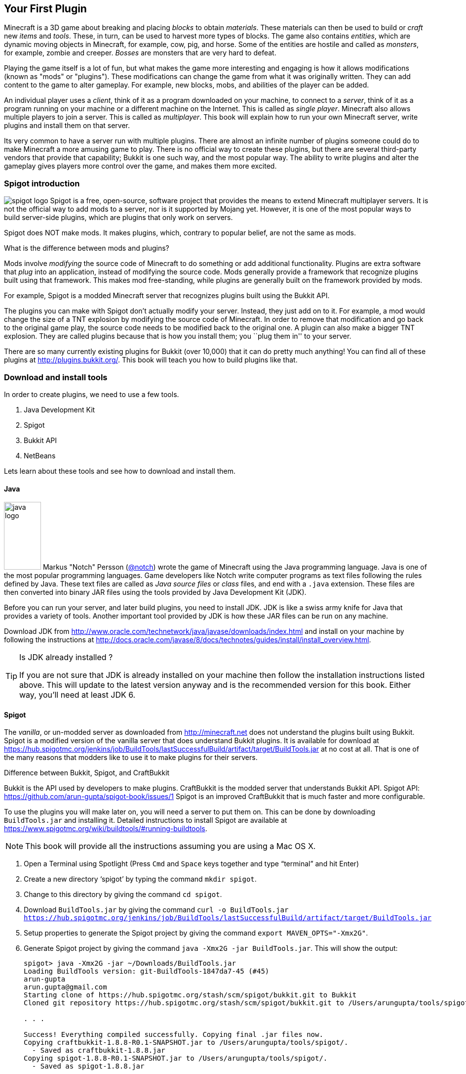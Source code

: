 [[New_Chapter_1]]
== Your First Plugin

Minecraft is a 3D game about breaking and placing __blocks__ to obtain __materials__. These materials can then be used to build or __craft__ new __items__ and __tools__. These, in turn, can be used to harvest more types of
blocks. The game also contains __entities__, which are dynamic moving objects in Minecraft, for example, cow, pig, and horse. Some of the entities are hostile and called as __monsters__, for example, zombie and creeper. __Bosses__ are monsters that are very hard to defeat.

Playing the game itself is a lot of fun, but what makes the game more interesting and engaging is how it allows modifications (known as "mods" or "plugins"). These modifications can change the game from what it was originally written. They can add content to the game to alter gameplay. For example, new blocks, mobs, and abilities of the player can be added.

An individual player uses a __client__, think of it as a program downloaded on your machine, to connect to a __server__, think of it as a program running on your machine or a different machine on the Internet. This is called as __single player__. Minecraft also allows multiple players to join a server. This is called as __multiplayer__. This book will explain how to run your own Minecraft server, write plugins and install them on that server.

Its very common to have a server run with multiple plugins. There are almost an infinite number of plugins someone could do to make Minecraft a more amusing game to play. There is no official way to create these plugins, but there are several third-party vendors that provide that capability; Bukkit is one such way, and the most popular way. The ability to write plugins and alter the gameplay gives players more control over the game, and makes them more excited.

=== Spigot introduction

image:images/spigot-logo.png[] Spigot is a free, open-source, software project that provides the means to extend Minecraft multiplayer servers. It is not the official way to add mods to a server, nor is it supported by Mojang yet. However, it is one of the most popular ways to build server-side plugins, which are plugins that only work on servers. 

Spigot does NOT make mods. It makes plugins, which, contrary to popular belief, are not the same as mods.

.What is the difference between mods and plugins?
****
Mods involve __modifying__ the source code of Minecraft to do something or add additional functionality. Plugins are extra software that __plug__ into an application, instead of modifying the source code. Mods generally provide a framework that recognize plugins built using that framework. This makes mod free-standing, while plugins are generally built on the framework provided by mods.

For example, Spigot is a modded Minecraft server that recognizes plugins built using the Bukkit API.
****

The plugins you can make with Spigot don't actually modify your server. Instead, they just add on to it. For example, a mod would change the size of a TNT explosion by modifying the source code of Minecraft. In order to remove that modification and go back to the original game play, the source code needs to be modified back to the original one. A plugin can also make a bigger TNT explosion. They are called plugins because that is how you install them; you ``plug them in'' to your server.

There are so many currently existing plugins for Bukkit (over 10,000) that it can do pretty much anything! You can find all of these plugins at http://plugins.bukkit.org/. This book will teach you how to build plugins like that.

=== Download and install tools

In order to create plugins, we need to use a few tools. 

. Java Development Kit
. Spigot
. Bukkit API
. NetBeans

Lets learn about these tools and see how to download and install them.

==== Java

image:images/java-logo.png[width="75", height="137"] Markus "Notch" Persson (http://twitter.com[@notch]) wrote the game of Minecraft using the Java programming language. Java is one of the most popular programming languages. Game developers like Notch write computer programs as text files following the rules defined by Java. These text files are called as __Java source files__ or __class__ files, and end with a `.java` extension. These files are then converted into binary JAR files using the tools provided by Java Development Kit (JDK).

Before you can run your server, and later build plugins, you need to install JDK. JDK is like a swiss army knife for Java that provides a variety of tools. Another important tool provided by JDK is how these JAR files can be run on any machine.

Download JDK from http://www.oracle.com/technetwork/java/javase/downloads/index.html and install on your machine by following the instructions at http://docs.oracle.com/javase/8/docs/technotes/guides/install/install_overview.html.

.Is JDK already installed ?
[TIP]
====
If you are not sure that JDK is already installed on your machine then follow the installation instructions listed above. This will update to the latest version anyway and is the recommended version for this book. Either way, you'll need at least JDK 6.
====

==== Spigot

The __vanilla__, or un-modded server as downloaded from http://minecraft.net does not understand the plugins built using Bukkit. Spigot is a modified version of the vanilla server that does understand Bukkit plugins. It is available for download at https://hub.spigotmc.org/jenkins/job/BuildTools/lastSuccessfulBuild/artifact/target/BuildTools.jar at no cost at all. That is one of the many reasons that modders like to use it to make plugins for their servers.

.Difference between Bukkit, Spigot, and CraftBukkit
****
Bukkit is the API used by developers to make plugins.
CraftBukkit is the modded server that understands Bukkit API.
Spigot API: https://github.com/arun-gupta/spigot-book/issues/1
Spigot is an improved CraftBukkit that is much faster and more configurable.
****

To use the plugins you will make later on, you will need a server to put them on. This can be done by downloading `BuildTools.jar` and installing it. Detailed instructions to install Spigot are available at https://www.spigotmc.org/wiki/buildtools/#running-buildtools.

NOTE: This book will provide all the instructions assuming you are using a Mac OS X.

. Open a Terminal using Spotlight (Press `Cmd` and `Space` keys together and type "`terminal`" and hit Enter)
. Create a new directory '`spigot`' by typing the command `mkdir spigot`.
. Change to this directory by giving the command `cd spigot`.
. Download `BuildTools.jar` by giving the command `curl -o BuildTools.jar https://hub.spigotmc.org/jenkins/job/BuildTools/lastSuccessfulBuild/artifact/target/BuildTools.jar`
. Setup properties to generate the Spigot project by giving the command `export MAVEN_OPTS="-Xmx2G"`.
. Generate Spigot project by giving the command `java -Xmx2G -jar BuildTools.jar`. This will show the output:
+
[source, text]
----
spigot> java -Xmx2G -jar ~/Downloads/BuildTools.jar
Loading BuildTools version: git-BuildTools-1847da7-45 (#45)
arun-gupta
arun.gupta@gmail.com
Starting clone of https://hub.spigotmc.org/stash/scm/spigot/bukkit.git to Bukkit
Cloned git repository https://hub.spigotmc.org/stash/scm/spigot/bukkit.git to /Users/arungupta/tools/spigot/Bukkit. Current HEAD: 31d4f76a1510fa4810a917af05eeceec03d4b98a

. . .

Success! Everything compiled successfully. Copying final .jar files now.
Copying craftbukkit-1.8.8-R0.1-SNAPSHOT.jar to /Users/arungupta/tools/spigot/.
  - Saved as craftbukkit-1.8.8.jar
Copying spigot-1.8.8-R0.1-SNAPSHOT.jar to /Users/arungupta/tools/spigot/.
  - Saved as spigot-1.8.8.jar
----
+
This generates the following directories:
+
[source, text]
----
BuildData           Bukkit			Spigot			    craftbukkit-1.8.8.jar	work
BuildTools.log.txt	CraftBukkit		apache-maven-3.2.5	spigot-1.8.8.jar
----

==== NetBeans

image:images/netbeans-logo.png[height="82", width="223"] A Spigot plugin is a JAR file and requires a specific directory structure with Java and other files in it. These files have a lot of similarities but also contain some basic differences like plugin name, different commands they offer, and of course the functionality itself. These directories and files can be manually created every time by going into Explorer for Windows or Finder for Mac. That does help you understand the directory layout better, and might be interesting for the first couple of times. However, we plan to write quite a few plugins in this book. So we need to think of an efficient way to create these directories and files.

To create the plugin, we will be using a recipe to generate our __project__. The project contains the entire source code and other files to make the plugin. This recipe allows us to create a project to start with. We will call this recipe as the __Spigot Recipe__ throughout this book. It simplifies the task of making plugins so you can focus on the more important and fun stuff, such as bigger TNT explosions.

So, how do you use this recipe?

This can be accomplished with an __IDE__, or an __integrated development environment__. An IDE is a tool that has a way to edit files, a way to package and run those files, and a debugger for finding issues with the files. There are many IDEs available for use, but this book will use NetBeans IDE for creating our plugins.

The two important parts of an IDE are the file editor and the packager. The file editor lets you edit separate code files in the project, while the packager puts them together into one file. In our case, that file is the plugin JAR file.

NetBeans is a free tool that runs on Macintosh, Windows, Linux, and other operating systems that has JDK installed already. This book will use it for creating plugins.

Download NetBeans from https://netbeans.org/downloads/. Make sure to click on ``Download`' button in '`Java SE`' column as shown in <<NetBeans_download>>.

[[NetBeans_download]]
.NetBeans download
image::images/netbeans-download.png["NetBeans Download"]

Install NetBeans following the instructions at https://netbeans.org/community/releases/80/install.html.

If you do have a prior version of NetBeans, its recommended to install this new version anyway since it is much faster and easier to work with.

=== Start Minecraft server

Spigot JAR file (generated earlier) and JDK are required to start the modded Minecraft server.

. Go to '`spigot`' directory in a Command Prompt on a Windows machine or Terminal in Macintosh.
. Create a new directory '`server`' in this directory. This is required because starting the server later will generate several files and directories and this will keep all of them contained in a single directory. 
. Type in `java -jar ../spigot-1.8.8.jar`.
+
`java -jar <file name>` is the generic command for starting any JAR file. In this case, we are starting the server jar file, which starts the Minecraft server.
+
[TIP]
.java command not found
====
If running the server shows an error as `java: Command not found' or `java: No such file or directory' then you need to make sure the tools bundled with JDK can be invoked from Command Prompt or Terminal. Follow the instructions from http://docs.oracle.com/javase/tutorial/essential/environment/paths.html to set up PATH envinronment variable.
====
+
. Running this command will show the output:
+
[source, text]
----
Loading libraries, please wait...
[21:11:27 INFO]: Starting minecraft server version 1.8.8
[21:11:27 INFO]: Loading properties
[21:11:27 WARN]: server.properties does not exist
[21:11:27 INFO]: Generating new properties file
[21:11:27 WARN]: Failed to load eula.txt
[21:11:27 INFO]: You need to agree to the EULA in order to run the server. Go to eula.txt for more info.
[21:11:27 INFO]: Stopping server
----
+
. Edit `eula.txt` by giving the command `vi eula.txt` and change the line `eula=false` to `eula=true`.
. Give the command `java -jar ../spigot-1.8.8.jar` again in a Terminal.

Running this command will display a lot of messages in Terminal. It may look confusing at first but there is relevant for each and every line. However two messages in the output are important to understand, and are shown in <<Start_Server_Output>>.

[[Start_Server_Output]]
.Output from Minecraft server start
====
[source, text]
----
[21:15:37 INFO]: Starting minecraft server version 1.8.8 <1>
...
[21:15:37 INFO]: Default game type: SURVIVAL <2>
----
====

<1> Shows that Minecraft server version is 1.8.8. Note the exact version may differ if you have a more recent version of the JAR file.
<2> Shows the default game mode is Survival. It is much easier to test these plugins in Creative, but for now, you can stay in Survival.

Starting a server for the first time in a new directory will create some new directories and files. These are all important to the server, but the only one that is important to us is the `plugins` directory.

=== Join the Server

Now that the server has started, lets see how we can join this server. Without being able to log onto a server, you cannot test your plugins. To log onto the server: 

. Click on the ``Multiplayer'' tab in the Minecraft laucnher
. Click on ``Direct Connect'' 
. Enter ``localhost'' in the ``Server Adress'' box 
. Click ``Join Server''

``localhost'' is a special name reserved for everybody's local machine. What you are doing is telling Minecraft to join the server running on your computer. Plugins will be installed on this server later.

Lets create our plugin and see how this directory is used.

=== Create the plugin

This section will walk you through the steps of creating a plugin. Don't panic if they seem unfamiliar at first. We'll be using steps multiple times through out the book and you'll be an expert at them pretty quickly.

The steps are outlined in <<Steps_for_creating_a_plugin>>:

. Generate a project as a placeholder to contain different files
. Author Java and configuration files, create new images, etc. in the project
. Package the project in a JAR file
. Copy the JAR file to CraftBukkit's `plugins` directory

[[Steps_for_creating_a_plugin]]
.Steps for creating a plugin
image::images/steps-for-creating-plugin.png[]

NetBeans helps us simplify all of these steps. Lets create our first plugin.

Our first plugin will send a message to the server console every time a player joins or leaves the server. Minecraft already does that, but the message contains many elements that may not be useful to whoever is reading it. These elements can make the message confusing. The message looks something like <<Player_Join_Server_Message>>.

[[Player_Join_Server_Message]]
.Message shown on player login
====
[source, text]
----
[17:31:18 INFO]: Adityagupta[/127.0.0.1:51180] logged in with entity id 462 at ([world] 19.27553977561729, 18.113231330555088, -68.8607335912105)
----
====

This plugin will make the console print another message, but it will be much simpler. Each plugin needs to have a name, this plugin will be called ``Player Entry/Exit''.

==== Generate project

NetBeans will be used to create the project.

.How to start NetBeans
[TIP]
====
On Windows, NetBeans can be started by clicking on ``Start'', selecting the NetBeans group, and clicking on NetBeans icon. NetBeans icon image:images/netbeans-icon.png[height="32", width="32"]. In Macintosh, click on NetBeans icon in ``Applications''.  
====

To create the project, start NetBeans, and create a new project by selecting ``File'', ``New Project...'' as shown in <<Create_new_project_in_NetBeans>>.

[[Create_new_project_in_NetBeans]]
.Create new project in NetBeans
image::images/netbeans-create-new-project.png[]

[NOTE]
====
The images are captured from a Windows machine and so the menu will look different if you are using a different operating system.
====

NetBeans allows you to create many different types of projects, but we want to create a project from Maven Archetype. This is what allows us to specify the recipe that has been precreated for you. You may wonder how and where this recipe is downloaded from. For curious readers, more details are available in <<Maven>>.

To do this, select ``Maven'' and ``Project from Archetype'' as shown in <<Create_new_project_in_NetBeans_from_Maven_archetype>>.

[[Create_new_project_in_NetBeans_from_Maven_archetype]]
.Create new project in NetBeans from Maven archetype
image::images/netbeans-create-project-from-archetype.png[]

This will display a list of many recipes, but we want to select our Bukkit Recipe. In the ``Search:'' box, type ``bukkit-template'', because that is the name of our recipe.

This recipe does not come with NetBeans. Instead, it is downloaded from Internet and installed on your machine. So make sure you are connected to the Internet when you try this step.

[[Select_Bukkit_archetype]]
.Select Bukkit archetype
image::images/netbeans-create-plugin-sample-archetype.png[]

IMPORTANT: Although NetBeans allows you to change other values, you must not change them, becuase if you do, the correct recipe will not be chosen.

At the time this book was written, the latest version of Bukkit was version 1.7.9-R0.2. The corresponding recipe version is 1.5. As newer versions of Bukkit are released, the recipe's version will change as well.

[WARNING]
.Bukkit Recipe version
====
If the version in the creation screen is incorrect, change it to 1.5.
====

Click on ``Next'' to accept the values and continue with the creation of the plugin. You should see a screen like <<PlayerEntryExit_Plugin_Details_Image>>.

[[PlayerEntryExit_Plugin_Details_Image]]
.PlayerEntryExit plugin details
image::images/netbeans-create-plugin-playerentryexit.png[]

There are many important values in this screen:

. Change the ``Project Name'' to ``PlayerEntryExit'', or whatever name you like. The Project Name defines the name of the plugin. Normally, you would keep the first letter of all words capital so you can distinguish between words. Spaces and characters like ``;'', ``.'', and ``)'' are not allowed in the name.
. ``Project Location'' is the location of a directory where you would like to store all of your plugins. It is recommended to define one directory where all the plugins will be stored. For convenience, create ``plugins'' directory `C:\` on Windows or `/Users/<name>` on Mac where <name> is your username.
+
[TIP]
====
Its recommended to keep all the plugins in the same directory. This makes it easy to zip them all together and share with your minecraft buddies.
====
+
. ``Group Id'' uniquely identifies your plugin amongst all the plugins that you create. For example, you can change this value to ``org.yourname.bukkit.plugins''. Make sure to replace ``yourname'' with your name. This value will be same for all plugins created in this book.
. ``Version'' defines the first version of your plugin. The default value of this field follows the standard version naming convention and typically does not need to be updated.
. If the ``Group Id'' value is changed, then the ``Package'' value is accordingly updated. For simplicity, its better to accept this value.
. In the ``Additional Creation Properties'', click in the text box under the ``Value'' column and type the value of craftbukkit directory from your machine. This will be used to install the generated plugin JAR file to the plugins directory of your server. This directory name must match the directory where your server was started, `C:\craftbukkit` or `\Users\<username>\craftbukkit` in our case.
+
The directory path shown is from a Windows machine. It will be different if your machine has a different operating system.

Clicking on ``Finish'' button creates your plugin project and shows the structure in <<Player_EntryExit_Plugin_Default_Structure_Image>>. It will be located on the left-hand side of the IDE.

[[Player_EntryExit_Plugin_Default_Structure_Image]]
.Player Entry/Exit plugin directory structure
image::images/netbeans-create-plugin-playerentryexit-directory-structure.png[]

This structure contains the files that make your plugin work. ``Source Packages'' contains the Java source files. ``Other Sources'' contains the configuration files. ``Project Files'' has some other files required for creating the JAR file.

If you click on the ``+'' signs next to ``Source Packages'', ``Other Sources'', or ``Project Files'', it will expand them to let you see what's inside. An expanded directory structure with those three directories open looks like as shown in <<Expanded_Project_Structure_Player_EntryExit_Plugin_Image>>.

[TIP]
====
You can also click on the ``-'' signs to close the structure.
====

[[Expanded_Project_Structure_Player_EntryExit_Plugin_Image]]
.Player Entry/Exit plugin expanded directory structure
image::images/netbeans-create-plugin-playerentryexit-directory-structure-expanded.png[]

The key points in <<Expanded_Project_Structure_Player_EntryExit_Plugin_Image>> are explained:

. ``Source Packages'' shows the ``org.devoxx4kids.Bukkits.plugins.playerentryexit'' Java _package_. Package is a Java concept that allows to keep similar Java files together. For example, Java files for entities can be in one package, all files for enchantments can be in a different package, and so on. This allows an easy organization of a large number of Java files easily. In our case, ``MyPlugin.java'' file is in the shown package.
+
[TIP]
====
Each Java file is a text-based file, and ends with `.java` extension.
====
+
. ``Other Sources'' has ``plugin.yml''. This file is used to provide basic information about the plugin such as plugin name, author, vesion, and the commands exposed by the plugin.
. ``Project Files'' has ``pom.xml''. This file provides some information about how the project will be turned into a single JAR file and how it can be installed on your server. The most important information is the version of the CraftBukkit JAR file being used.

Click on ``MyPlugin.java'' to see the code shown in <<PlayerEntryExit_MyPlugin_java>>. It is shown in the large middle section of the IDE.

[[PlayerEntryExit_MyPlugin_java]]
.MyPlugin.java in Player Entry/Exit plugin
====
[source,java]
----
package org.devoxx4kids.bukkit.plugins.playerentryexit;

import java.util.logging.Level;
import org.Bukkit.plugin.java.JavaPlugin;

public class MyPlugin extends JavaPlugin {
    // This code is called after the server starts and after the /reload command
    @Override
    public void onEnable() {
        getLogger().log(Level.INFO, "{0}.onEnable()",
            this.getClass().getName()); 
    }

    // This code is called before the server stops and after the /reload command
    @Override
    public void onDisable() {
        getLogger().log(Level.INFO, "{0}.onDisable()", 
            this.getClass().getName());
    }
}
----
====

Most of the code in this file is a Java _class_, which in this case is named `MyPlugin` (as you can see on the third line). This is our first Java class and follows the syntax defined by the Java programming langauge. There is no need to worry too much about different Java keywords, parentheses, and formatting in this code. 

The key part to understand is that this class contains two _methods_, which is where you keep the code that actually does something. The two methods in this class are called `onEnable()` and `onDisable()`. (Don't worry about the ``public void''"'' stuff; we'll explain that later.) Most method names are verbs, which indicate what the code in the method does. 

The two methods in this code are made to run when the plugin is enabled and disabled.

==== Register and create the listener

One of the ways Bukkit plugins are created is listening for different __events__ in __listeners__. Events are something that happens in your world such as player breaks a block, an entity explodes, or a recipe completed in a crafting table. These events are ``handled'' using Event Handlers in Listener classes. 

Event Handlers are methods written in a Java class bundled with the plugin. These methods perform the action required when the particular event occurs, such as displaying a message to the player when a particular block is placed or broken. The Java class itself is called the ``Listener'' because its methods are listening for the events. Lets create a Listener and add Event Handler to them.

We need to make sure that the listener is registered before the player can play the game. This will ensure that any events are correctly handled by the listener. We'll look at what these events little later in this chapter. For now, the appropriate place to add the listener would be in the `onEnable()` method, as this method is called when the plugin is enabled. Registering a listener requires us to add a little bit of Java code. Lets add that code first, and then we'll understand it.

Add the line shown in <<Player_EntryExist_Register_Listener>> to `onEnable()` method of `MyPlugin` class. Click after the `{` right next to `onEnable()`, then press Enter to make a new line. Copy and paste the code there.

[[Player_EntryExist_Register_Listener]]
.Registering the Player Entry/Exit Listener
====
[source,java]
----
getServer()
    .getPluginManager()
    .registerEvents(
        new PlayerEntryExitListener(getLogger()), 
        this);
----
====

This code may look confusing at first but it has been formatted so that you can read it easily. Don't worry about `()`, `.`, `this`, and `new` for now, this is explained in <<Getting_Started_with_Java>>. This method obtains the CraftBukkit server where the plugin is installed, gets a manager to interact with different plugins, and register the event listener named `PlayerEntryExitListener`. Simple, isn't it ?

The new listener class needs to be created next. NetBeans simplifies the creation of this file. Next to the line you just created, there should be a stop sign. 

[TIP]
====
The stop sign (
image:images/netbeans-error-stopsign-1.png[] or 
image:images/netbeans-error-stopsign-2.png[] ) is shown on the left side of your code to indicate a syntax error. That way, you can fix the error before building the plugin. The plugin cannot be built if it contains errors. Generally the error can be fixed by clicking on the stop sign to open a list of suggested fixes.
====

The purpose of the stop sign is to inform that there is an error. Click on the stop sign to open a drop-down menu with three options in it as shown in <<Creating_Player_EntryExit_Listener_From_DropDown_Menu>>. The one you want to select is `Create class 'PlayerEntryExitListener' with constructor "PlayerEntryExitListener(java.util.logging.Logger)" in package org.devoxx4kids.bukkit.plugins.playerentryexit`.

[[Creating_Player_EntryExit_Listener_From_DropDown_Menu]]
.Creating the PlayerEntryExitListener
image::images/netbeans-create-plugin-playerentryexit-create-listener.png[]

This will automatically create a new file `PlayerEntryExitListener` and opens it in the IDE. It looks like as shown in <<Player_EntryExist_Listener_Source_File>>.

[[Player_EntryExist_Listener_Source_File]]
.PlayerEntryExitListener Java source
====
[source,java]
----
package org.devoxx4kids.bukkit.plugins.playerentryexit; <1>

import java.util.logging.Logger; <2>
import org.bukkit.event.Listener;

class PlayerEntryExitListener implements Listener { <3>

    public PlayerEntryExitListener(Logger logger) { <4>
    }

}
----
====

Some key Java concepts to be understood in this code:

<1> Each class belongs to a package. This is identified using `package` keyword in Java, a space, followed by the package name, and ended by `;`.
<2> A Java class can use other Java classes from different packages. These classes need to be _imported_ so that they can be referred to within the code. This class is importing two classes, `java.util.logging.Logger` is from Java and `org.bukkit.event.Listener` is from Bukkit. Any package name starting with `java.` comes from Java and any package name starting with `org.bukkit.` comes from Bukkit.
<3> A special method is created in the class that has the exact same name as of the class. This method is called as _constructor_ of the class. This method also takes a _parameter_ (we'll explain this shortly), in this case `Logger` is a JDK class that allows to log statements.

When a file is created, it shows up in the middle part of the IDE. You can make changes to it there.

Lets change this code, or the constructor specifically, as shown in <<PlayerEntryExitListener_updated_method>>.

[[PlayerEntryExitListener_updated_method]]
.PlayerEntryExitListener updated method
====
[source,java]
package org.devoxx4kids.bukkit.plugins.playerentryexit;

import java.util.logging.Logger;
import org.Bukkit.event.Listener;

class PlayerEntryExitListener implements Listener {

	Logger logger; <1>

    public PlayerEntryExitListener(Logger logger) {
    	this.logger = logger; <2>
    }

}
====

This will allow us to log the message in Minecraft server log using `logger`.

Now, we will have to add some methods in the class so that it can listen for players joining and leaving the server.

==== Add event handlers

Finally, we will have to add the methods that ``listen'' for players joining and leaving the server in Listener. The events are generated by the server and identified by predefined Java classes in the Bukkit API. For example, `PlayerJoinEvent` is an event called when a player joins the server and `PlayerQuitEvent` is an event called when a player leaves the server. A complete list of these events is defined in Bukkit API but you don't need to worry about it for now. These will be explained in <<Bukkit_documentation>>.

For now, lets take a look at the methods that need to be added in <<PlayerEntryExit_Listener_methods>>.

[[PlayerEntryExit_Listener_methods]]
.Listener methods for Player Entry/Exit plugin
====
[source,java]
----
@EventHandler <1>
public void playerJoin(PlayerJoinEvent event){ <2>
    logger.log(Level.INFO, 
        "{0} has joined the server.", event.getPlayer().getName()); <3>
}
    
@EventHandler
public void playerLeave(PlayerQuitEvent event){ <4>
    logger.log(Level.INFO, 
        "{0} has left the server.", event.getPlayer().getName());
}
----
====

There are some important parts in this code:

<1> Any method of this class can be marked to ``listen'' for events. Such a method needs to be marked with `@EventHandler`. The `@` at the beginning indicates that this is a _Java annotation_ which allows Java to define special marks in the code. The exact behavior of the annotation is defined by Bukkit.
+
The name of the method, `playerJoin` in this case, does not matter, just placing the marker above the method is important.
+
Each Java method may optionally take _parameters_ and provide a slightly different behavior based upon their value. Each parameter has a type and a name associated with it. Multiple parameters are separated by a comma. All the parameters are specified between `(` and `)` after the method's name. So the method `playerJoin()` takes one parameter of the type `PlayerJoinEvent` with the parameter name `event`. This parameter name can be used through out the method to access the value passed by whoever invoked this method.
+
<2> This method is called when a player joins the server. This is identified by the `PlayerJoinEvent` parameter, which as explained earlier, is an event created by Minecraft server and captured as a Bukkit class.
<3> This line logs the message stating that a player has joined the server. The text is `playername has joined the server.` where `playername` is value returned from `event.getPlayer().getName()`.
<4> The second method does the same thing, but listens for a player leaving the server, as defined by the `PlayerQuitEvent` parameter. Of course, the message now says `playername has left the server`.

You are now done adding functionality to your Listener. The complete code should look like as shown in <<Player_EntryExit_complete_Listener>>.

[[Player_EntryExit_complete_Listener]]
.Player Entry/Exit plugin complete Listener
====
[source,java]
----
package org.devoxx4kids.bukkit.plugins.playerentryexit;

import java.util.logging.Level;
import java.util.logging.Logger;
import org.bukkit.entity.Player;
import org.bukkit.event.EventHandler;
import org.bukkit.event.Listener;
import org.bukkit.event.player.PlayerJoinEvent;
import org.bukkit.event.player.PlayerQuitEvent;

public class PlayerEntryExitListener implements Listener {
    
    Logger logger;

    public PlayerEntryExitListener(Logger logger) {
        this.logger = logger;
    }
    
    @EventHandler
    public void playerJoin(PlayerJoinEvent event){
        logger.log(Level.INFO, 
            "{0} has joined the server.", event.getPlayer().getName());
    }
    
    @EventHandler
    public void playerLeave(PlayerQuitEvent event){
        logger.log(Level.INFO,
            "{0} has left the server.", event.getPlayer().getName());
    }

}
----
====

==== Build and install the plugin

Now, we will have to install the plugin into your server.

We can't just put the plugin source directory into it; that wouldn't work. Computers undertand binary code. So we'll have to use JDK to generate the JAR file. This will require a few steps in order to install the plugin:

. Create a JAR file from your plugin Java source files and configuration files
. Copy that JAR file into the ``plugins'' directory in your server directory
. Restart your server and check that the plugin is correctly installed

Fortunately, this is not too hard, but you will have to pay attention!

First of all, you will have to turn the plugin source and configuration files into a JAR file. In NetBeans, if you right-click on your project in the Projects window, a drop-down menu will appear with many options on it as shown in <<Build_the_plugin>>.

[[Build_the_plugin]]
.Build the plugin
image::images/netbeans-create-plugin-sample-build.png["Build the plugin"]

The one you want is called ``Build'', so select that.

Clicking on ``Build'' will generate the JAR file and also copy it to the ``plugins'' directory of your server.

When you click on ``Build'', a console window in NetBeans will pop up at the bottom of your screen as shown in <<NetBeans_console_window>>.

[[NetBeans_console_window]]
.NetBeans console window
image::images/netbeans-create-plugin-sample-console-window.png[]

.NetBeans output window
[TIP]
====
If NetBeans Output window does not show up or you accidentally closed it, then you can click on Window -> Projects menu to bring this window back.
====

Messages will start appearing in the log as the plugin JAR file is built and installed in the ``plugins'' directory. If the plugin is successfully built, you should see the output as shown in <<Clean_and_build_log>>.

[[Clean_and_build_log]]
.Clean and build log
====
[source,text]
[listing]
...........................
[antrun:run]
Executing tasks
     [copy] Copying 1 file to C:\Users\Aditya\Desktop\craftbukkit\plugins <1>
Executed tasks
------------------------------------------------------------------------
BUILD SUCCESS <2>
------------------------------------------------------------------------
...........................
====

There are two important things in this part of the log:

<1> Tells you that the generated plugin is installed in this directory.
<2> If this line says `BUILD SUCCESS`, then your plugin was built correctly. Otherwise, the plugin was not built correctly.

[WARNING]
====
Any errors during building the plugin JAR file are highlighted in the console window as shown in <<A_sample_error>>. By default, the generated sample plugin should work as is. But these errors could occur if you mistakenly typed something in the source files before clicking on ``Build''.
====

[[A_sample_error]]
.A sample error
image::images/netbeans-create-plugin-sample-error.png[]

The best way to fix it is to delete the plugin directory and regenerate it again using the instructions in <<Create_Sample_Plugin>>.

==== Verify that it works

Clicking that one simple ``Build'' menu item created the JAR file and deployed it in the ``plugins'' directory of our server as well. We just need to restart our server now.

The deployed plugin can be reloaded by giving the `reload` command in server console as shown in <<Reloading_PlayerEntryExit_Plugin>>. This will print the following message in the server console.

[[Reloading_PlayerEntryExit_Plugin]]
.Reloading your server
====
[source, text]
----
>reload
[21:32:33 INFO]: [sample] Loading playerentryexit v1.0-SNAPSHOT <1>
[21:32:33 INFO]: [sample] Enabling playerentryexit v1.0-SNAPSHOT <2>
[21:32:33 INFO]: [sample] org.devoxx4kids.bukkit.plugins.playerentryexit.MyPlugin.onEnable() <3>
[21:32:33 INFO]: Server permissions file permissions.yml is empty, ignoring it
[21:32:33 INFO]: CONSOLE: Reload complete.
----
====

<1> This message is printed by CraftBukkit to indicate that the plugin is now loaded.
<2> This message is printed by CraftBukkit to indicate that the plugin is now enabled.
<3> This message is printed from the `onEnable` method of `MyPlugin` class.

Now that the plugin has been successfully installed, lets make sure the plugin actually works. Join your server. You should see a message in the console saying that `playername joined the server` where `playername` should be your Minecraft account name.

Disconnect from the server and check for the message `playername has left the server` in the console. Connect to the server again to see the message `playername has joined the server`. Disconnect and connect a couple of times just to celebrate the creationf of your first plugin! Don't forget to check for messages in the console.

Another way to confirm that the plugin is indeed installed on the server is by issuing the `plugins` command in server as shown in <<Check_the_list_of_installed_plugins_on_server>>.

[[Check_the_list_of_installed_plugins_on_server]]
.Check the list of installed plugins on server
====
[source, text]
----
>plugins
[15:23:06 INFO]: Plugins (1): playerentryexit
----
====

The list here shows that only ``playerentryexit'' plugin is installed. If you have moved ahead, and installed other plugins, then those will be shown here as well.

=== Summary

This chapter explained the key components to create a plugin. Your machine was setup with the tools required to create a plugin. A simple CraftBukkit server was started and we explained how you can use Minecraft launcher to connect to this server. Bukkit Recipe and how it simplifies the creation of a plugin was introduced. This recipe will be used in subsequent chapters to create other plugins. Finally we packaged, installed, and verified the plugin to our server.

Even though this was a simple plugin but it showed the most important pieces to create a plugin. It also taught some fundamental Bukkit concepts like Listeners and Event Handlers. Basic Java concepts like annotations, methods, and method parameters were introduced as well.

Now that we know how to make a simple plugin, we can move on to build more advanced plugins. The next few chapters will be based upon this chapter and make more plugins. They will start off simple like this one, and get more complicated along the way.

Lets keep reading and make some fun plugins!
